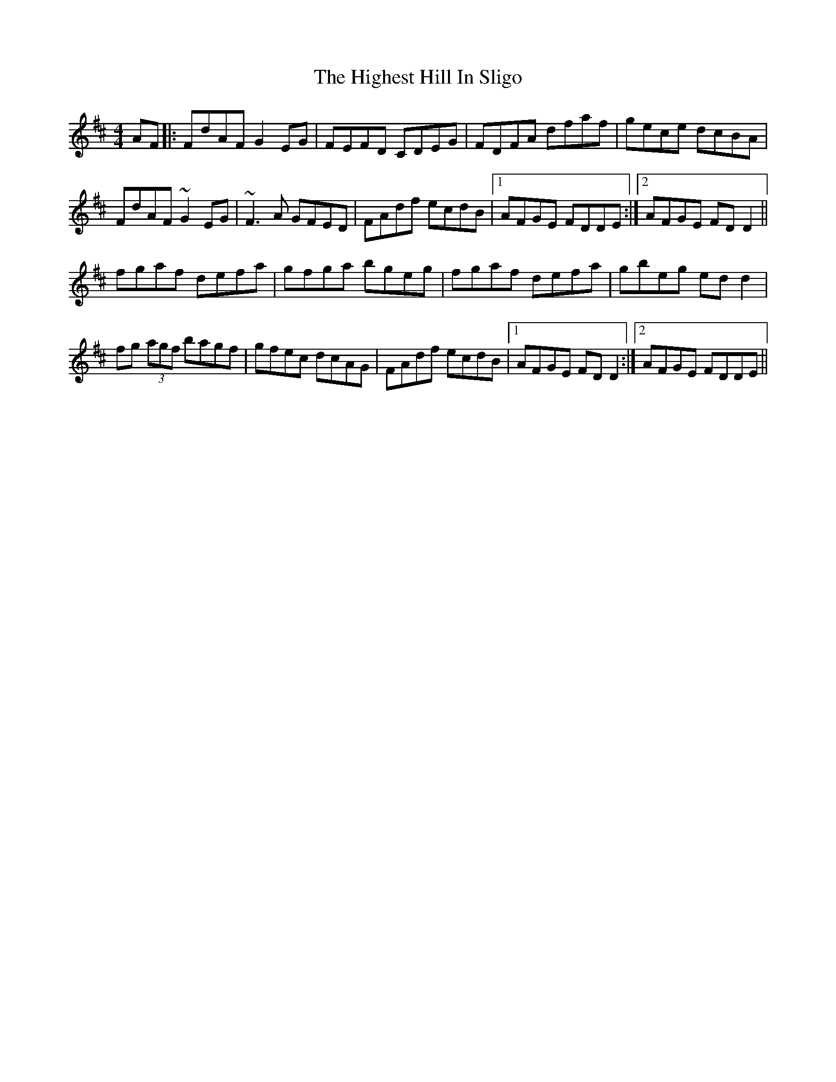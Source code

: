 X: 17412
T: Highest Hill In Sligo, The
R: reel
M: 4/4
K: Dmajor
AF|:FdAF G2 EG|FEFD CDEG|FDFA dfaf|gece dcBA|
FdAF ~G2 EG|~F3A GFED|FAdf ecdB|1 AFGE FDDE:|2 AFGE FD D2||
fgaf defa|gfga bgeg|fgaf defa|gbeg ed d2|
fg (3agf bagf|gfec dcAG|FAdf ecdB|1 AFGE FD D2:|2 AFGE FDDE||

